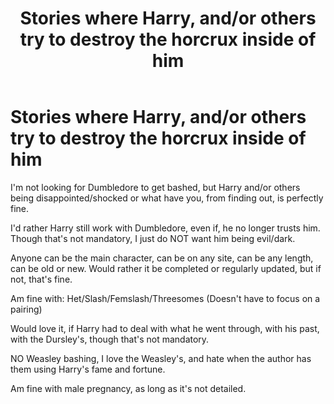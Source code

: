 #+TITLE: Stories where Harry, and/or others try to destroy the horcrux inside of him

* Stories where Harry, and/or others try to destroy the horcrux inside of him
:PROPERTIES:
:Author: NotSoSnarky
:Score: 4
:DateUnix: 1601870170.0
:DateShort: 2020-Oct-05
:FlairText: Request
:END:
I'm not looking for Dumbledore to get bashed, but Harry and/or others being disappointed/shocked or what have you, from finding out, is perfectly fine.

I'd rather Harry still work with Dumbledore, even if, he no longer trusts him. Though that's not mandatory, I just do NOT want him being evil/dark.

Anyone can be the main character, can be on any site, can be any length, can be old or new. Would rather it be completed or regularly updated, but if not, that's fine.

Am fine with: Het/Slash/Femslash/Threesomes (Doesn't have to focus on a pairing)

Would love it, if Harry had to deal with what he went through, with his past, with the Dursley's, though that's not mandatory.

NO Weasley bashing, I love the Weasley's, and hate when the author has them using Harry's fame and fortune.

Am fine with male pregnancy, as long as it's not detailed.

